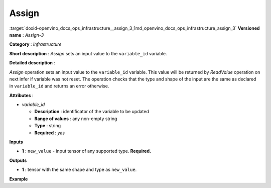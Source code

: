 .. index:: pair: page; Assign
.. _doxid-openvino_docs_ops_infrastructure__assign_3:


Assign
======

:target:`doxid-openvino_docs_ops_infrastructure__assign_3_1md_openvino_docs_ops_infrastructure_assign_3` **Versioned name** : *Assign-3*

**Category** : *Infrastructure*

**Short description** : *Assign* sets an input value to the ``variable_id`` variable.

**Detailed description** :

*Assign* operation sets an input value to the ``variable_id`` variable. This value will be returned by *ReadValue* operation on next infer if variable was not reset. The operation checks that the type and shape of the input are the same as declared in ``variable_id`` and returns an error otherwise.

**Attributes** :

* *variable_id*
  
  * **Description** : identificator of the variable to be updated
  
  * **Range of values** : any non-empty string
  
  * **Type** : string
  
  * **Required** : *yes*

**Inputs**

* **1** : ``new_value`` - input tensor of any supported type. **Required.**

**Outputs**

* **1** : tensor with the same shape and type as ``new_value``.

**Example**

.. ref-code-block:: cpp

	<layer ... type="Assign" ...>
	    <data variable_id="lstm_state_1"/>
	    <input>
	        <port id="0">
	            <dim>1</dim>
	            <dim>3</dim>
	            <dim>224</dim>
	            <dim>224</dim>
	        </port>
	    </input>
	</layer>

